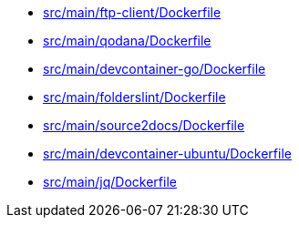 * xref:AUTO-GENERATED:src/main/ftp-client/Dockerfile.adoc[src/main/ftp-client/Dockerfile]
* xref:AUTO-GENERATED:src/main/qodana/Dockerfile.adoc[src/main/qodana/Dockerfile]
* xref:AUTO-GENERATED:src/main/devcontainer-go/Dockerfile.adoc[src/main/devcontainer-go/Dockerfile]
* xref:AUTO-GENERATED:src/main/folderslint/Dockerfile.adoc[src/main/folderslint/Dockerfile]
* xref:AUTO-GENERATED:src/main/source2docs/Dockerfile.adoc[src/main/source2docs/Dockerfile]
* xref:AUTO-GENERATED:src/main/devcontainer-ubuntu/Dockerfile.adoc[src/main/devcontainer-ubuntu/Dockerfile]
* xref:AUTO-GENERATED:src/main/jq/Dockerfile.adoc[src/main/jq/Dockerfile]
